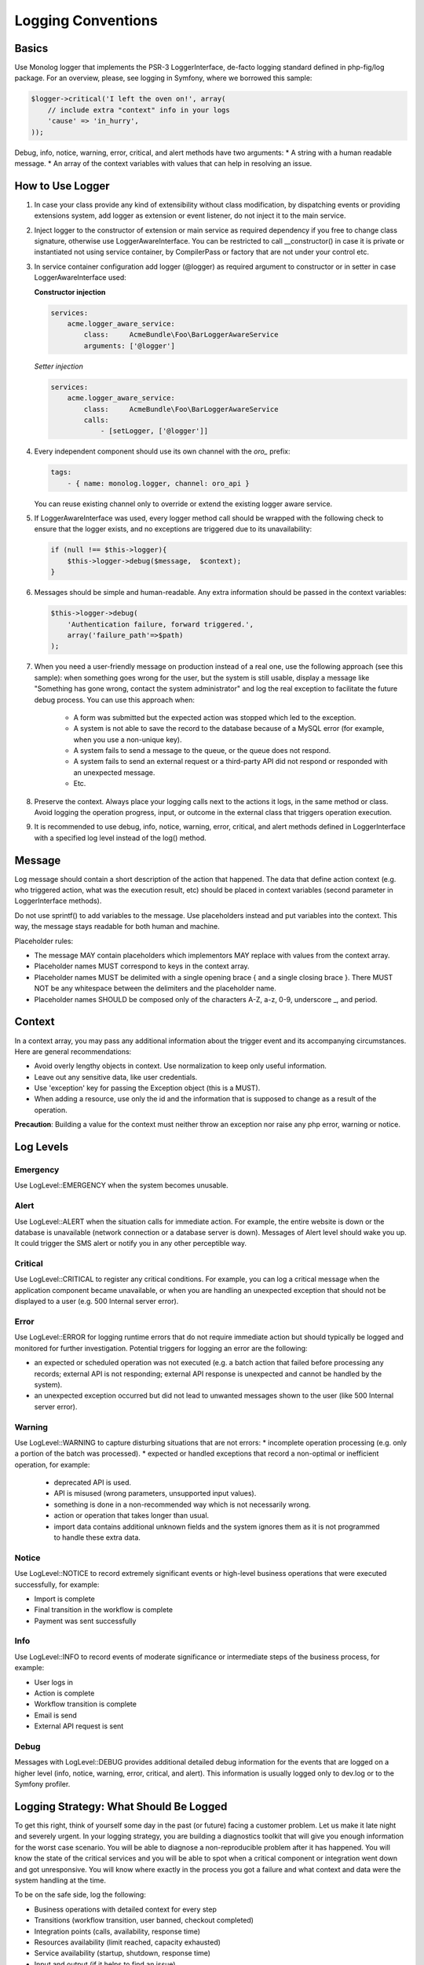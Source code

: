 .. _community--contribute--logging-conventions:

Logging Conventions
===================

.. wiki/spaces/ORODEV/pages/132579356/Logger+Conventions

Basics
------

Use Monolog logger that implements the PSR-3 LoggerInterface, de-facto logging standard defined in php-fig/log package. For an overview, please, see logging in Symfony, where we borrowed this sample:

.. code:: php

   $logger->critical('I left the oven on!', array(
       // include extra "context" info in your logs
       'cause' => 'in_hurry',
   ));

Debug, info, notice, warning, error, critical, and alert methods have two arguments:
* A string with a human readable message.
* An array of the context variables with values that can help in resolving an issue.

How to Use Logger
-----------------

#. In case your class provide any kind of extensibility without class modification, by dispatching events or providing extensions system, add logger as extension or event listener, do not inject it to the main service.
#. Inject logger to the constructor of extension or main service as required dependency if you free to change class signature, otherwise use LoggerAwareInterface.
   You can be restricted to call __constructor() in case it is private or instantiated not using service container, by CompilerPass or factory that are not under your control etc.
#. In service container configuration add logger (@logger) as required argument to constructor or in setter in case LoggerAwareInterface used:

   **Constructor injection**

   .. code:: text

      services:
          acme.logger_aware_service:
              class:     AcmeBundle\Foo\BarLoggerAwareService
              arguments: ['@logger']

   *Setter injection*

   .. code:: text

      services:
          acme.logger_aware_service:
              class:     AcmeBundle\Foo\BarLoggerAwareService
              calls:
                  - [setLogger, ['@logger']]

#. Every independent component should use its own channel with the *oro_* prefix:

   .. code:: text

      tags:
          - { name: monolog.logger, channel: oro_api }

   You can reuse existing channel only to override or extend the existing logger aware service.

#. If LoggerAwareInterface was used, every logger method call should be wrapped with the following check to ensure that the logger exists, and no exceptions are triggered due to its unavailability:

   .. code:: text

      if (null !== $this->logger){
          $this->logger->debug($message,  $context);
      }

#. Messages should be simple and human-readable. Any extra information should be passed in the context variables:

   .. code:: text

      $this->logger->debug(
          'Authentication failure, forward triggered.',
          array('failure_path'=>$path)
      );

#. When you need a user-friendly message on production instead of a real one, use the following approach (see this sample): when something goes wrong for the user, but the system is still usable, display a message like "Something has gone wrong, contact the system administrator" and log the real exception to facilitate the future debug process.
   You can use this approach when:

      * A form was submitted but the expected action was stopped which led to the exception.
      * A system is not able to save the record to the database because of a MySQL error (for example, when you use a non-unique key).
      * A system fails to send a message to the queue, or the queue does not respond.
      * A system fails to send an external request or a third-party API did not respond or responded with an unexpected message.
      * Etc.

#. Preserve the context. Always place your logging calls next to the actions it logs, in the same method or class. Avoid logging the operation progress, input, or outcome in the external class that triggers operation execution.
#. It is recommended to use debug, info, notice, warning, error, critical, and alert methods defined in LoggerInterface with a specified log level instead of the log() method.

Message
-------

Log message should contain a short description of the action that happened. The data that define action context (e.g. who triggered action, what was the execution result, etc) should be placed in context variables (second parameter in LoggerInterface methods).

Do not use sprintf() to add variables to the message. Use placeholders instead and put variables into the context. This way, the message stays readable for both human and machine.

Placeholder rules:

* The message MAY contain placeholders which implementors MAY replace with values from the context array.
* Placeholder names MUST correspond to keys in the context array.
* Placeholder names MUST be delimited with a single opening brace { and a single closing brace }. There MUST NOT be any whitespace between the delimiters and the placeholder name.
* Placeholder names SHOULD be composed only of the characters A-Z, a-z, 0-9, underscore _, and period.

Context
-------

In a context array, you may pass any additional information about the trigger event and its accompanying circumstances. Here are general recommendations:

* Avoid overly lengthy objects in context. Use normalization to keep only useful information.
* Leave out any sensitive data, like user credentials.
* Use 'exception' key for passing the Exception object (this is a MUST).
* When adding a resource, use only the id and the information that is supposed to change as a result of the operation.

**Precaution**: Building a value for the context must neither throw an exception nor raise any php error, warning or notice.

Log Levels
----------

Emergency
^^^^^^^^^

Use LogLevel::EMERGENCY when the system becomes unusable.

Alert
^^^^^

Use LogLevel::ALERT when the situation calls for immediate action. For example, the entire website is down or the database is unavailable (network connection or a database server is down). Messages of Alert level should wake you up. It could trigger the SMS alert or notify you in any other perceptible way.

Critical
^^^^^^^^

Use LogLevel::CRITICAL to register any critical conditions. For example, you can log a critical message when the application component became unavailable, or when you are handling an unexpected exception that should not be displayed to a user (e.g. 500 Internal server error).

Error
^^^^^

Use LogLevel::ERROR for logging runtime errors that do not require immediate action but should typically be logged and monitored for further investigation. Potential triggers for logging an error are the following:

* an expected or scheduled operation was not executed (e.g. a batch action that failed before processing any records; external API is not responding; external API response is unexpected and cannot be handled by the system).
* an unexpected exception occurred but did not lead to unwanted messages shown to the user (like 500 Internal server error).

Warning
^^^^^^^

Use LogLevel::WARNING to capture disturbing situations that are not errors:
* incomplete operation processing (e.g. only a portion of the batch was processed).
* expected or handled exceptions that record a non-optimal or inefficient operation, for example:

  * deprecated API is used.
  * API is misused (wrong parameters, unsupported input values).
  * something is done in a non-recommended way which is not necessarily wrong.
  * action or operation that takes longer than usual.
  * import data contains additional unknown fields and the system ignores them as it is not programmed to handle these extra data.

Notice
^^^^^^

Use LogLevel::NOTICE to record extremely significant events or high-level business operations that were executed successfully, for example:

* Import is complete
* Final transition in the workflow is complete
* Payment was sent successfully

Info
^^^^

Use LogLevel::INFO to record events of moderate significance or intermediate steps of the business process, for example:

* User logs in
* Action is complete
* Workflow transition is complete
* Email is send
* External API request is sent

Debug
^^^^^

Messages with LogLevel::DEBUG provides additional detailed debug information for the events that are logged on a higher level (info, notice, warning, error, critical, and alert). This information is usually logged only to dev.log or to the Symfony profiler.

Logging Strategy: What Should Be Logged
---------------------------------------

To get this right, think of yourself some day in the past (or future) facing a customer problem. Let us make it late night and severely urgent.
In your logging strategy, you are building a diagnostics toolkit that will give you enough information for the worst case scenario. You will be able to diagnose a non-reproducible problem after it has happened. You will know the state of the critical services and you will be able to spot when a critical component or integration went down and got unresponsive. You will know where exactly in the process you got a failure and what context and data were the system handling at the time.

To be on the safe side, log the following:

* Business operations with detailed context for every step
* Transitions (workflow transition, user banned, checkout completed)
* Integration points (calls, availability, response time)
* Resources availability (limit reached, capacity exhausted)
* Service availability (startup, shutdown, response time)
* Input and output (if it helps to find an issue)

Logging Exceptions
^^^^^^^^^^^^^^^^^^

Throw only custom extended from SPL exceptions (like \Oro\Bundle\EntityMergeBundle\Exception\OutOfBoundsException). For logging these, usually used DEBUG log level.
In exceptional circumstances, catch SPL exception classes (like \Exception, \OutOfBoundsException) only when you really intend to handle all exceptions in a same unified manner. Log them with ERROR log level and re-throw on debug mode if possible.
Do not catch exceptions just for logging, as Symfony handles uncaught exceptions for you.

Examples of Correct Exception Handling and Logging
--------------------------------------------------

Example 1
^^^^^^^^^

.. code:: php

   <?php
   // in case of injection logger to constructor
   // do some work

   catch (\Exception $e) {
       $this->logger->error($message, ['exception'=> $e]);
       // optionally
       $this->session->getFlashBag()->add('warning', $message);
       // recover
   }

Example 2
^^^^^^^^^

.. code:: php

   <?php
   // in case of using LoggerAwareInterface
   // do some work

   catch (\Exception $e) {
       if (null !== $this->logger){
           $this->logger->error($message, ['exception'=> $e]);
       }
       // optionally
       $this->session->getFlashBag()->add('warning', $message);
       // recover
   }

Example 3
^^^^^^^^^

.. code:: php

   <?php
   // do some work

   catch (MyCustomExpectedException $e) {
       $this->logger->error($message, ['exception'=> $e]);
       // recover
   }


Incorrect Exceptions Handling
~~~~~~~~~~~~~~~~~~~~~~~~~~~~~

Handling exceptions without logging is incorrect:

.. code:: php

   <?php
   // do some work
   catch (Exception $e) {
   }

   <?php
   // do some work
   catch (Exception $e) {
       // do some work without logging
   }


How to Enable Logging for CLI Commands
--------------------------------------

Input of cli command will be logged automatically by OroPlatform.
Uncaught exceptions will be logged automatically as well.
Log command output to DEBUG level only if it short and is necessary for debugging while command input is known.
In case you need to log some extra information your command should extend Symfony\Bundle\FrameworkBundle\Command\ContainerAwareCommand so you'll be able to get logger from container (see example `here <http://symfony.com/doc/current/console/logging.html#manually-logging-from-a-console-command>`_).

How to Enable Logger Only on Dev Environment
--------------------------------------------

Usually it can be necessary for services that log with INFO and above levels and including logger as dependency will affect production performance.
You should add logger in Decorator of the service and replace the original one with it in the container at CompilerPass based on the environment variable and logger availability. For example check "Symfony\Component\Translation\LoggingTranslator"  that replace original "Symfony\Component\Translation\Translator" in "Symfony\Bundle\FrameworkBundle\DependencyInjection\Compiler\LoggingTranslatorPass" based on container parameter.

Avoid Logging Sensitive Information
-----------------------------------

Never log sensitive data. Under any circumstances. We mean it. Use data anonymizing or encryption to secure customer identity and their sensitive business-critical information.

Additional Information
----------------------

`How to Do Application Logging Right <http://arctecgroup.net/pdf/howtoapplogging.pdf>`_